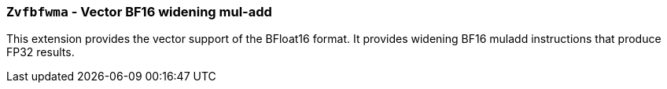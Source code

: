 [[zvfbfwma,Zvfbfwma]]
=== `Zvfbfwma` - Vector BF16 widening mul-add

This extension provides the vector support of the BFloat16
format. It provides widening BF16 muladd instructions that produce FP32 results. 